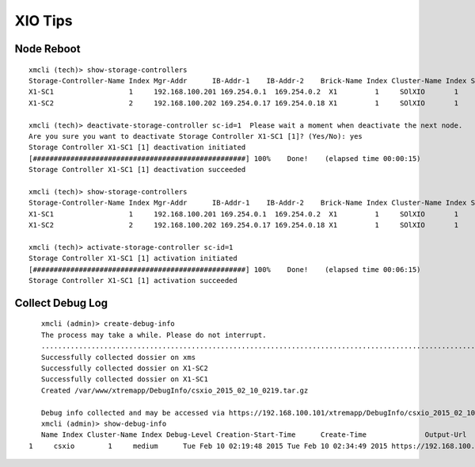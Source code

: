 ========
XIO Tips
========

Node Reboot
-----------

::

  xmcli (tech)> show-storage-controllers
  Storage-Controller-Name Index Mgr-Addr      IB-Addr-1    IB-Addr-2    Brick-Name Index Cluster-Name Index State   Health-State Enabled-State Stop-Reason Conn-State
  X1-SC1                  1     192.168.100.201 169.254.0.1  169.254.0.2  X1         1     SOlXIO       1     healthy healthy      enabled       none        connected
  X1-SC2                  2     192.168.100.202 169.254.0.17 169.254.0.18 X1         1     SOlXIO       1     healthy healthy      enabled       none        connected

  xmcli (tech)> deactivate-storage-controller sc-id=1  Please wait a moment when deactivate the next node.
  Are you sure you want to deactivate Storage Controller X1-SC1 [1]? (Yes/No): yes
  Storage Controller X1-SC1 [1] deactivation initiated
  [###################################################] 100%    Done!    (elapsed time 00:00:15)
  Storage Controller X1-SC1 [1] deactivation succeeded

  xmcli (tech)> show-storage-controllers
  Storage-Controller-Name Index Mgr-Addr      IB-Addr-1    IB-Addr-2    Brick-Name Index Cluster-Name Index State        Health-State Enabled-State Stop-Reason                 Conn-State
  X1-SC1                  1     192.168.100.201 169.254.0.1  169.254.0.2  X1         1     SOlXIO       1     disconnected healthy      user_disabled lost_connectivity_with_node disconnected
  X1-SC2                  2     192.168.100.202 169.254.0.17 169.254.0.18 X1         1     SOlXIO       1     healthy      healthy      enabled       none                        connected

  xmcli (tech)> activate-storage-controller sc-id=1
  Storage Controller X1-SC1 [1] activation initiated
  [###################################################] 100%    Done!    (elapsed time 00:06:15)
  Storage Controller X1-SC1 [1] activation succeeded

Collect Debug Log
-----------------

::

	xmcli (admin)> create-debug-info
	The process may take a while. Please do not interrupt.
	.................................................................................................................................................................................................................................................................................................................................................................................................................................................................
	Successfully collected dossier on xms
	Successfully collected dossier on X1-SC2
	Successfully collected dossier on X1-SC1
	Created /var/www/xtremapp/DebugInfo/csxio_2015_02_10_0219.tar.gz

	Debug info collected and may be accessed via https://192.168.100.101/xtremapp/DebugInfo/csxio_2015_02_10_0219.tar.gz
	xmcli (admin)> show-debug-info
	Name Index Cluster-Name Index Debug-Level Creation-Start-Time      Create-Time              Output-Url
     1     csxio        1     medium      Tue Feb 10 02:19:48 2015 Tue Feb 10 02:34:49 2015 https://192.168.100.101/xtremapp/DebugInfo/csxio_2015_02_10_0219.tar.gz
